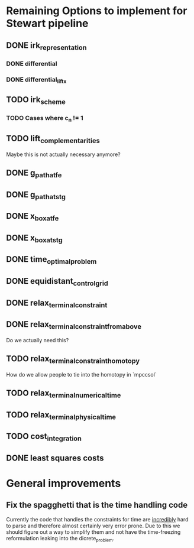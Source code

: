 * Remaining Options to implement for Stewart pipeline
** DONE irk_representation
*** DONE differential
*** DONE differential_lift_x
** TODO irk_scheme
*** TODO Cases where c_n != 1
** TODO lift_complementarities
Maybe this is not actually necessary anymore?
** DONE g_path_at_fe
** DONE g_path_at_stg
** DONE x_box_at_fe
** DONE x_box_at_stg
** DONE time_optimal_problem
** DONE equidistant_control_grid
** DONE relax_terminal_constraint
** DONE relax_terminal_constraint_from_above 
Do we actually need this?
** TODO relax_terminal_constraint_homotopy
How do we allow people to tie into the homotopy in `mpccsol`
** TODO relax_terminal_numerical_time
** TODO relax_terminal_physical_time
** TODO cost_integration
** DONE least squares costs
* General improvements 
** Fix the spagghetti that is the time handling code
Currently the code that handles the constraints for time are _incredibly_ hard to parse and therefore almost certainly  very error prone. 
Due to this we should figure out a way to simplify them and not have the time-freezing reformulation leaking into the dicrete_problem.
